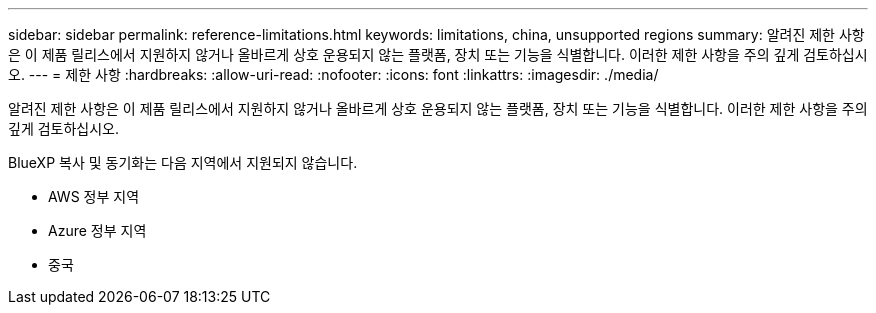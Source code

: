 ---
sidebar: sidebar 
permalink: reference-limitations.html 
keywords: limitations, china, unsupported regions 
summary: 알려진 제한 사항은 이 제품 릴리스에서 지원하지 않거나 올바르게 상호 운용되지 않는 플랫폼, 장치 또는 기능을 식별합니다. 이러한 제한 사항을 주의 깊게 검토하십시오. 
---
= 제한 사항
:hardbreaks:
:allow-uri-read: 
:nofooter: 
:icons: font
:linkattrs: 
:imagesdir: ./media/


[role="lead"]
알려진 제한 사항은 이 제품 릴리스에서 지원하지 않거나 올바르게 상호 운용되지 않는 플랫폼, 장치 또는 기능을 식별합니다. 이러한 제한 사항을 주의 깊게 검토하십시오.

BlueXP 복사 및 동기화는 다음 지역에서 지원되지 않습니다.

* AWS 정부 지역
* Azure 정부 지역
* 중국

